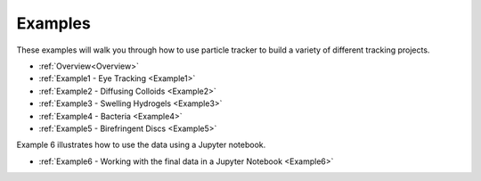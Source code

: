 Examples
========

These examples will walk you through how to use particle tracker to build a variety of different tracking projects. 

- :ref:`Overview<Overview>`
- :ref:`Example1 - Eye Tracking <Example1>`
- :ref:`Example2 - Diffusing Colloids <Example2>`
- :ref:`Example3 - Swelling Hydrogels <Example3>`
- :ref:`Example4 - Bacteria <Example4>`
- :ref:`Example5 - Birefringent Discs <Example5>`

Example 6 illustrates how to use the data using a Jupyter notebook.

- :ref:`Example6 - Working with the final data in a Jupyter Notebook <Example6>`
